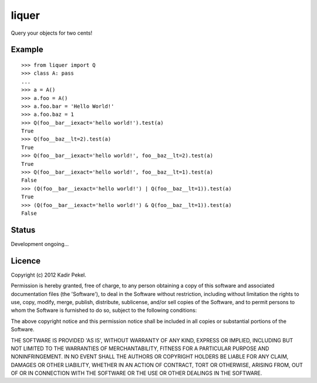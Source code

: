 =======
liquer
=======

Query your objects for two cents!

Example
-------
::

    >>> from liquer import Q
    >>> class A: pass
    ... 
    >>> a = A()
    >>> a.foo = A()
    >>> a.foo.bar = 'Hello World!'
    >>> a.foo.baz = 1
    >>> Q(foo__bar__iexact='hello world!').test(a)
    True
    >>> Q(foo__baz__lt=2).test(a)
    True
    >>> Q(foo__bar__iexact='hello world!', foo__baz__lt=2).test(a)
    True
    >>> Q(foo__bar__iexact='hello world!', foo__baz__lt=1).test(a)
    False
    >>> (Q(foo__bar__iexact='hello world!') | Q(foo__baz__lt=1)).test(a)
    True
    >>> (Q(foo__bar__iexact='hello world!') & Q(foo__baz__lt=1)).test(a)
    False

Status
------

Development ongoing...

Licence
-------
Copyright (c) 2012 Kadir Pekel.

Permission is hereby granted, free of charge, to any person obtaining a copy of
this software and associated documentation files (the 'Software'), to deal in
the Software without restriction, including without limitation the rights to
use, copy, modify, merge, publish, distribute, sublicense, and/or sell copies
of the Software, and to permit persons to whom the Software is furnished to do
so, subject to the following conditions:

The above copyright notice and this permission notice shall be included in all
copies or substantial portions of the Software.

THE SOFTWARE IS PROVIDED 'AS IS', WITHOUT WARRANTY OF ANY KIND, EXPRESS OR
IMPLIED, INCLUDING BUT NOT LIMITED TO THE WARRANTIES OF MERCHANTABILITY,
FITNESS FOR A PARTICULAR PURPOSE AND NONINFRINGEMENT. IN NO EVENT SHALL THE
AUTHORS OR COPYRIGHT HOLDERS BE LIABLE FOR ANY CLAIM, DAMAGES OR OTHER
LIABILITY, WHETHER IN AN ACTION OF CONTRACT, TORT OR OTHERWISE, ARISING FROM,
OUT OF OR IN CONNECTION WITH THE SOFTWARE OR THE USE OR OTHER DEALINGS IN THE
SOFTWARE.
